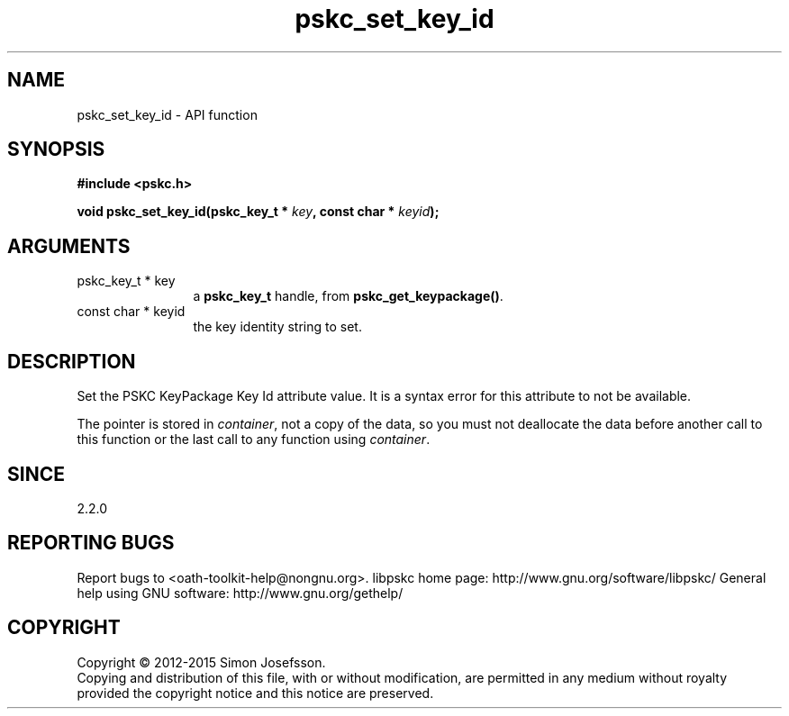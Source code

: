 .\" DO NOT MODIFY THIS FILE!  It was generated by gdoc.
.TH "pskc_set_key_id" 3 "2.6.1" "libpskc" "libpskc"
.SH NAME
pskc_set_key_id \- API function
.SH SYNOPSIS
.B #include <pskc.h>
.sp
.BI "void pskc_set_key_id(pskc_key_t * " key ", const char * " keyid ");"
.SH ARGUMENTS
.IP "pskc_key_t * key" 12
a \fBpskc_key_t\fP handle, from \fBpskc_get_keypackage()\fP.
.IP "const char * keyid" 12
the key identity string to set.
.SH "DESCRIPTION"
Set the PSKC KeyPackage Key Id attribute value.  It is a syntax
error for this attribute to not be available.

The pointer is stored in \fIcontainer\fP, not a copy of the data, so you
must not deallocate the data before another call to this function
or the last call to any function using \fIcontainer\fP.
.SH "SINCE"
2.2.0
.SH "REPORTING BUGS"
Report bugs to <oath-toolkit-help@nongnu.org>.
libpskc home page: http://www.gnu.org/software/libpskc/
General help using GNU software: http://www.gnu.org/gethelp/
.SH COPYRIGHT
Copyright \(co 2012-2015 Simon Josefsson.
.br
Copying and distribution of this file, with or without modification,
are permitted in any medium without royalty provided the copyright
notice and this notice are preserved.

